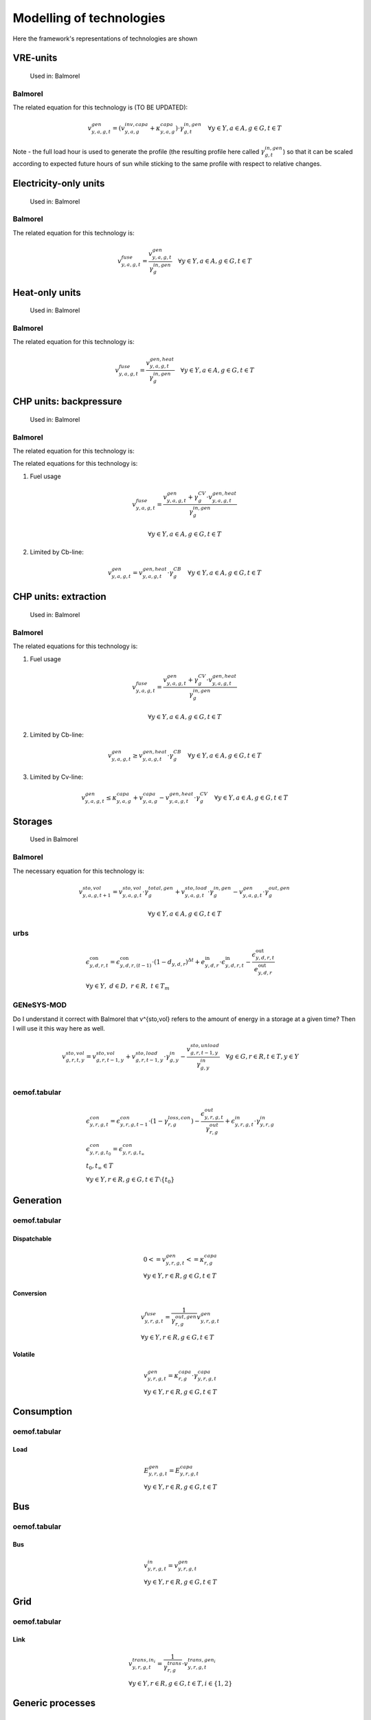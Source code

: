 Modelling of technologies
=========================
Here the framework's representations of technologies are shown

VRE-units
*********

.. figure:: images/balmorel_VRE.png
   :width: 70 %

   Used in: Balmorel

Balmorel
''''''''
The related equation for this technology is (TO BE UPDATED):

.. math::

	{v^{gen}_{y,a,g,t}}  = (v^{inv,capa}_{y,a,g}+\kappa^{capa}_{y,a,g})\cdot \gamma^{in,gen}_{g,t} \quad \forall y \in Y, a\in A, g\in G, t\in T

Note - the full load hour is used to generate the profile (the resulting profile here called :math:`\gamma^{in,gen}_{g,t}`) so that it can be scaled according to expected future hours of sun while sticking to the same profile with respect to relative changes.

Electricity-only units
**********************

.. figure:: images/balmorel_elec.png
   :width: 70 %
   
   Used in: Balmorel

Balmorel
''''''''

The related equation for this technology is:

.. math::

	{v^{fuse}_{y,a,g,t}}  = \frac{v^{gen}_{y,a,g,t}}{\gamma^{in,gen}_{g}} \quad \forall y \in Y, a\in A, g\in G, t\in T

Heat-only units
***************

.. figure:: images/balmorel_heat.png
   :width: 70 %

   Used in: Balmorel

Balmorel
''''''''

The related equation for this technology is:

.. math::

	{v^{fuse}_{y,a,g,t}}  = \frac{v^{gen,heat}_{y,a,g,t}}{\gamma^{in,gen}_{g}} \quad \forall y \in Y, a\in A, g\in G, t\in T

CHP units: backpressure
***********************

.. figure:: images/balmorel_chpbp.png
   :width: 70 %

   Used in: Balmorel

Balmorel
''''''''

The related equation for this technology is:

The related equations for this technology is:

1. Fuel usage

.. math::

	& {v^{fuse}_{y,a,g,t}}  = \frac{v^{gen}_{y,a,g,t} + \gamma^{CV}_g \cdot v^{gen,heat}_{y,a,g,t}}{\gamma^{in,gen}_{g}}
	
	& \forall y \in Y, a\in A, g\in G, t\in T

2. Limited by Cb-line:

.. math::

	v^{gen}_{y,a,g,t} = v^{gen,heat}_{y,a,g,t} \cdot \gamma^{CB}_g \quad \forall y \in Y, a\in A, g\in G, t\in T

CHP units: extraction
*********************

.. figure:: images/balmorel_chpext.png
   :width: 70 %

   Used in: Balmorel

Balmorel
''''''''

The related equations for this technology is:

1. Fuel usage

.. math::

	& {v^{fuse}_{y,a,g,t}}  = \frac{v^{gen}_{y,a,g,t} + \gamma^{CV}_g \cdot v^{gen,heat}_{y,a,g,t}}{\gamma^{in,gen}_{g}}
	
	& \forall y \in Y, a\in A, g\in G, t\in T

2. Limited by Cb-line:

.. math::

	v^{gen}_{y,a,g,t} \geq v^{gen,heat}_{y,a,g,t} \cdot \gamma^{CB}_g \quad \forall y \in Y, a\in A, g\in G, t\in T

3. Limited by Cv-line:

.. math::

	v^{gen}_{y,a,g,t} \leq \kappa^{capa}_{y,a,g} + v^{capa}_{y,a,g} - v^{gen,heat}_{y,a,g,t} \cdot \gamma^{CV}_g \quad \forall y \in Y, a\in A, g\in G, t\in T

Storages
********

.. figure:: images/balmorel_sto.png
   :width: 70 %

   Used in Balmorel

Balmorel
''''''''

The necessary equation for this technology is:

.. math::
	& v^{sto,vol}_{y,a,g,t+1} = v^{sto,vol}_{y,a,g,t}\cdot \gamma^{total,gen}_{g} + v^{sto,load}_{y,a,g,t}\cdot \gamma^{in,gen}_{g} - v^{gen}_{y,a,g,t} \cdot \gamma^{out,gen}_{g}

	& \forall y \in Y, a\in A, g\in G, t\in T
    
urbs
''''

.. math::
    &\epsilon^{\text{con}}_{y,d,r,t}=\epsilon^{\text{con}}_{y,d,r,(t-1)}\cdot (1-d_{y,d,r})^{\Delta t}+e^{\text{in}}_{y,d,r}\cdot \epsilon^{\text{in}}_{y,d,r,t}- \frac{\epsilon^{\text{out}}_{y,d,r,t}}{e^{\text{out}}_{y,d,r}}\\
    &\forall y\in Y,~d\in D,~r\in R,~t\in T_m

GENeSYS-MOD	
'''''''''''

Do I understand it correct with Balmorel that v^{sto,vol} refers to the amount of energy in a storage at a given time? Then I will use it this way here as well.

.. math::

    &v^{sto,vol}_{g,r,t,y} = v^{sto,vol}_{g,r,t-1,y} + v^{sto,load}_{g,r,t-1,y}\cdot \gamma^{in}_{g,y} - \frac{v^{sto,unload}_{g,r,t-1,y}}{\gamma^{in}_{g,y}} \quad \forall g \in G, r \in R, t \in T, y \in Y\\ 



oemof.tabular
'''''''''''''

.. math::

  & \epsilon^{con}_{y,r,g,t} =
    \epsilon^{con}_{y,r,g,t-1} \cdot (1 - \gamma^{loss,con}_{r,g})
    - \frac{\epsilon^{out}_{y,r,g,t}}{\gamma^{out}_{r,g}}
    + \epsilon^{in}_{y,r,g,t} \cdot \gamma^{in}_{y,r,g}
  \\
  & {\epsilon^{con}_{y,r,g,t_0} = \epsilon^{con}_{y,r,g,t_{\infty}}} \\
  & t_0, t_{\infty} \in T
  \\
  & \forall y \in Y, r\in R, g\in G, t\in T\setminus\{t_0\}

Generation
**********

oemof.tabular
'''''''''''''

Dispatchable
------------

.. math::

  & {0 <= v^{gen}_{y,r,g,t} <= \kappa}^{capa}_{r,g}
  \\
  & \forall y \in Y, r \in R, g \in G, t \in T


Conversion
----------

.. math::

  & {v^{fuse}_{y,r,g,t}} =
  \frac{1}{\gamma^{out,gen}_{r,g}}{v^{gen}_{y,r,g,t}}
  \\
  & \forall y \in Y, r \in R, g \in G, t \in T


Volatile
--------

.. math::

  & {v^{gen}_{y,r,g,t} = \kappa^{capa}_{r,g} \cdot \gamma^{capa}_{y,r,g,t}}
  \\
  & \forall y \in Y, r \in R, g \in G, t \in T


Consumption
***********

oemof.tabular
'''''''''''''

Load
----

.. math::

  & {E^{gen}_{y,r,g,t} = E^{capa}_{y,r,g,t}}
  \\
  & \forall y \in Y, r \in R, g \in G, t \in T


Bus
***

oemof.tabular
'''''''''''''

Bus
---

.. math::

  & {v^{in}_{y,r,g,t} = v^{gen}_{y,r,g,t}}
  \\
  & \forall y \in Y, r \in R, g \in G, t \in T


Grid
****

oemof.tabular
'''''''''''''

Link
----

.. figure:: images/link.png
   :width: 50 %

.. math::

  & {v^{trans,in_i}_{y,r,g,t} =
    \frac{1}{\gamma^{trans}_{r,g}} \cdot v^{trans,gen_i}_{y,r,g,t}}
  \\
  & \forall y \in Y, r \in R, g \in G, t \in T, i \in \{1, 2\}

Generic processes
*****************

urbs
''''

.. math::

    &\epsilon^{\text{in}}_{y,g,d,t}=r^{\text{in}}_{y,g,d}\tau_{y,g,t} \\
    &\epsilon^{\text{out}}_{y,g,d,t}=r^{\text{out}}_{y,g,d}\tau_{y,g,t} \\
    &\tau_{y,g,t}\leq \kappa_{y,g} \\
    &\forall y \in Y, ~g \in G, ~d \in D, ~t \in T_m


GENeSYS-MOD	
'''''''''''

.. figure:: images/genesysmod_generic.png
   :width: 70 %
   
This equation counts for all processes, no matter how many input or output fuels are required.   

.. math::

    &\frac{{v^{gen}_{f,g,m,r,t,y}}}{\gamma^{out_gen}_{f,g,m,r,y}} = \sum_{f\in F} v^{fuse}_{f,g,m,r,t,y} \cdot \gamma^{in_gen}_{f,g,m,r,y} \quad \forall f \in F, g \in G, m \in M, r \in R, t \in T, y \in Y\\ 


